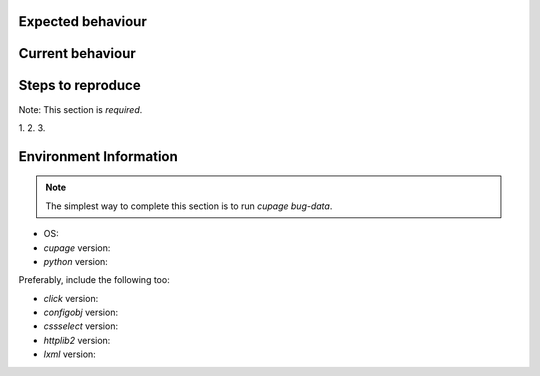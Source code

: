 Expected behaviour
------------------

.. What *should* happen?

Current behaviour
-----------------

.. What *is* happening?

Steps to reproduce
------------------

Note:  This section is *required*.

1.
2.
3.

Environment Information
-----------------------

.. Note::
   The simplest way to complete this section is to run `cupage bug-data`.

* OS:
* `cupage` version:
* `python` version:

Preferably, include the following too:

* `click` version:
* `configobj` version:
* `cssselect` version:
* `httplib2` version:
* `lxml` version:
